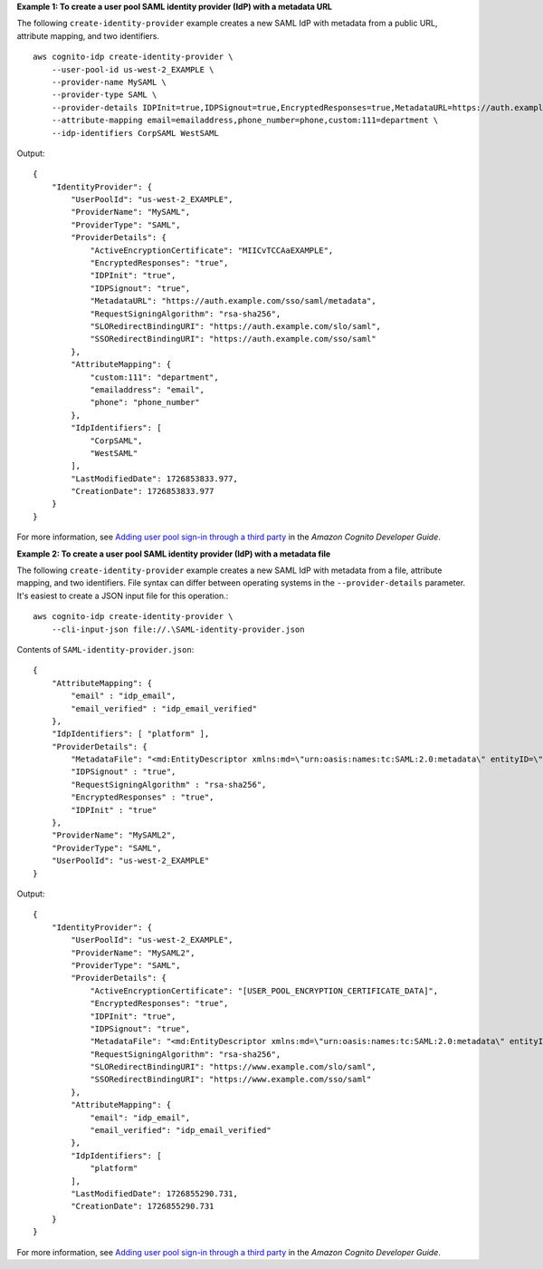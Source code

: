**Example 1: To create a user pool SAML identity provider (IdP) with a metadata URL**

The following ``create-identity-provider`` example creates a new SAML IdP with metadata from a public URL, attribute mapping, and two identifiers. ::

    aws cognito-idp create-identity-provider \
        --user-pool-id us-west-2_EXAMPLE \
        --provider-name MySAML \
        --provider-type SAML \
        --provider-details IDPInit=true,IDPSignout=true,EncryptedResponses=true,MetadataURL=https://auth.example.com/sso/saml/metadata,RequestSigningAlgorithm=rsa-sha256 \
        --attribute-mapping email=emailaddress,phone_number=phone,custom:111=department \
        --idp-identifiers CorpSAML WestSAML

Output::

    {
        "IdentityProvider": {
            "UserPoolId": "us-west-2_EXAMPLE",
            "ProviderName": "MySAML",
            "ProviderType": "SAML",
            "ProviderDetails": {
                "ActiveEncryptionCertificate": "MIICvTCCAaEXAMPLE",
                "EncryptedResponses": "true",
                "IDPInit": "true",
                "IDPSignout": "true",
                "MetadataURL": "https://auth.example.com/sso/saml/metadata",
                "RequestSigningAlgorithm": "rsa-sha256",
                "SLORedirectBindingURI": "https://auth.example.com/slo/saml",
                "SSORedirectBindingURI": "https://auth.example.com/sso/saml"
            },
            "AttributeMapping": {
                "custom:111": "department",
                "emailaddress": "email",
                "phone": "phone_number"
            },
            "IdpIdentifiers": [
                "CorpSAML",
                "WestSAML"
            ],
            "LastModifiedDate": 1726853833.977,
            "CreationDate": 1726853833.977
        }
    }

For more information, see `Adding user pool sign-in through a third party <https://docs.aws.amazon.com/cognito/latest/developerguide/cognito-user-pools-identity-federation.html>`__ in the *Amazon Cognito Developer Guide*.

**Example 2: To create a user pool SAML identity provider (IdP) with a metadata file**

The following ``create-identity-provider`` example creates a new SAML IdP with metadata from a file, attribute mapping, and two identifiers. File syntax can differ between operating systems in the ``--provider-details`` parameter. It's easiest to create a JSON input file for this operation.::

    aws cognito-idp create-identity-provider \
        --cli-input-json file://.\SAML-identity-provider.json

Contents of ``SAML-identity-provider.json``::

    {
        "AttributeMapping": { 
            "email" : "idp_email",
            "email_verified" : "idp_email_verified"
        },
        "IdpIdentifiers": [ "platform" ],
        "ProviderDetails": { 
            "MetadataFile": "<md:EntityDescriptor xmlns:md=\"urn:oasis:names:tc:SAML:2.0:metadata\" entityID=\"http://www.example.com/sso\"><md:IDPSSODescriptor WantAuthnRequestsSigned=\"false\" protocolSupportEnumeration=\"urn:oasis:names:tc:SAML:2.0:protocol\"><md:KeyDescriptor use=\"signing\"><ds:KeyInfo xmlns:ds=\"http://www.w3.org/2000/09/xmldsig#\"><ds:X509Data><ds:X509Certificate>[IDP_CERTIFICATE_DATA]</ds:X509Certificate></ds:X509Data></ds:KeyInfo></md:KeyDescriptor><md:SingleLogoutService Binding=\"urn:oasis:names:tc:SAML:2.0:bindings:HTTP-POST\" Location=\"https://www.example.com/slo/saml\"/><md:SingleLogoutService Binding=\"urn:oasis:names:tc:SAML:2.0:bindings:HTTP-Redirect\" Location=\"https://www.example.com/slo/saml\"/><md:NameIDFormat>urn:oasis:names:tc:SAML:1.1:nameid-format:unspecified</md:NameIDFormat><md:NameIDFormat>urn:oasis:names:tc:SAML:1.1:nameid-format:emailAddress</md:NameIDFormat><md:SingleSignOnService Binding=\"urn:oasis:names:tc:SAML:2.0:bindings:HTTP-POST\" Location=\"https://www.example.com/sso/saml\"/><md:SingleSignOnService Binding=\"urn:oasis:names:tc:SAML:2.0:bindings:HTTP-Redirect\" Location=\"https://www.example.com/sso/saml\"/></md:IDPSSODescriptor></md:EntityDescriptor>",
            "IDPSignout" : "true",
            "RequestSigningAlgorithm" : "rsa-sha256",
            "EncryptedResponses" : "true",
            "IDPInit" : "true"
        },
        "ProviderName": "MySAML2",
        "ProviderType": "SAML",
        "UserPoolId": "us-west-2_EXAMPLE"
    }

Output::

    {
        "IdentityProvider": {
            "UserPoolId": "us-west-2_EXAMPLE",
            "ProviderName": "MySAML2",
            "ProviderType": "SAML",
            "ProviderDetails": {
                "ActiveEncryptionCertificate": "[USER_POOL_ENCRYPTION_CERTIFICATE_DATA]",
                "EncryptedResponses": "true",
                "IDPInit": "true",
                "IDPSignout": "true",
                "MetadataFile": "<md:EntityDescriptor xmlns:md=\"urn:oasis:names:tc:SAML:2.0:metadata\" entityID=\"http://www.example.com/sso\"><md:IDPSSODescriptor WantAuthnRequestsSigned=\"false\" protocolSupportEnumeration=\"urn:oasis:names:tc:SAML:2.0:protocol\"><md:KeyDescriptor use=\"signing\"><ds:KeyInfo xmlns:ds=\"http://www.w3.org/2000/09/xmldsig#\"><ds:X509Data><ds:X509Certificate>[IDP_CERTIFICATE_DATA]</ds:X509Certificate></ds:X509Data></ds:KeyInfo></md:KeyDescriptor><md:SingleLogoutService Binding=\"urn:oasis:names:tc:SAML:2.0:bindings:HTTP-POST\" Location=\"https://www.example.com/slo/saml\"/><md:SingleLogoutService Binding=\"urn:oasis:names:tc:SAML:2.0:bindings:HTTP-Redirect\" Location=\"https://www.example.com/slo/saml\"/><md:NameIDFormat>urn:oasis:names:tc:SAML:1.1:nameid-format:unspecified</md:NameIDFormat><md:NameIDFormat>urn:oasis:names:tc:SAML:1.1:nameid-format:emailAddress</md:NameIDFormat><md:SingleSignOnService Binding=\"urn:oasis:names:tc:SAML:2.0:bindings:HTTP-POST\" Location=\"https://www.example.com/sso/saml\"/><md:SingleSignOnService Binding=\"urn:oasis:names:tc:SAML:2.0:bindings:HTTP-Redirect\" Location=\"https://www.example.com/sso/saml\"/></md:IDPSSODescriptor></md:EntityDescriptor>",
                "RequestSigningAlgorithm": "rsa-sha256",
                "SLORedirectBindingURI": "https://www.example.com/slo/saml",
                "SSORedirectBindingURI": "https://www.example.com/sso/saml"
            },
            "AttributeMapping": {
                "email": "idp_email",
                "email_verified": "idp_email_verified"
            },
            "IdpIdentifiers": [
                "platform"
            ],
            "LastModifiedDate": 1726855290.731,
            "CreationDate": 1726855290.731
        }
    }

For more information, see `Adding user pool sign-in through a third party <https://docs.aws.amazon.com/cognito/latest/developerguide/cognito-user-pools-identity-federation.html>`__ in the *Amazon Cognito Developer Guide*.
